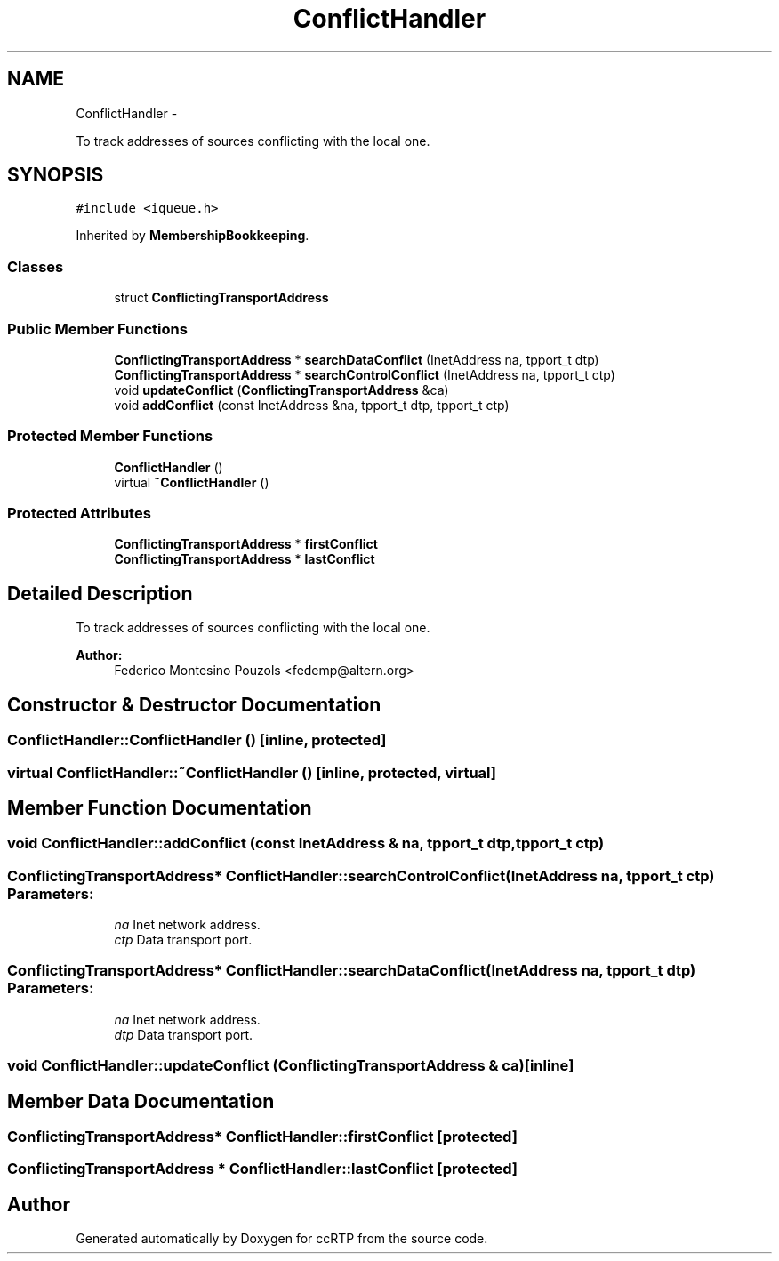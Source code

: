 .TH "ConflictHandler" 3 "21 Sep 2010" "ccRTP" \" -*- nroff -*-
.ad l
.nh
.SH NAME
ConflictHandler \- 
.PP
To track addresses of sources conflicting with the local one.  

.SH SYNOPSIS
.br
.PP
.PP
\fC#include <iqueue.h>\fP
.PP
Inherited by \fBMembershipBookkeeping\fP.
.SS "Classes"

.in +1c
.ti -1c
.RI "struct \fBConflictingTransportAddress\fP"
.br
.in -1c
.SS "Public Member Functions"

.in +1c
.ti -1c
.RI "\fBConflictingTransportAddress\fP * \fBsearchDataConflict\fP (InetAddress na, tpport_t dtp)"
.br
.ti -1c
.RI "\fBConflictingTransportAddress\fP * \fBsearchControlConflict\fP (InetAddress na, tpport_t ctp)"
.br
.ti -1c
.RI "void \fBupdateConflict\fP (\fBConflictingTransportAddress\fP &ca)"
.br
.ti -1c
.RI "void \fBaddConflict\fP (const InetAddress &na, tpport_t dtp, tpport_t ctp)"
.br
.in -1c
.SS "Protected Member Functions"

.in +1c
.ti -1c
.RI "\fBConflictHandler\fP ()"
.br
.ti -1c
.RI "virtual \fB~ConflictHandler\fP ()"
.br
.in -1c
.SS "Protected Attributes"

.in +1c
.ti -1c
.RI "\fBConflictingTransportAddress\fP * \fBfirstConflict\fP"
.br
.ti -1c
.RI "\fBConflictingTransportAddress\fP * \fBlastConflict\fP"
.br
.in -1c
.SH "Detailed Description"
.PP 
To track addresses of sources conflicting with the local one. 

\fBAuthor:\fP
.RS 4
Federico Montesino Pouzols <fedemp@altern.org> 
.RE
.PP

.SH "Constructor & Destructor Documentation"
.PP 
.SS "ConflictHandler::ConflictHandler ()\fC [inline, protected]\fP"
.SS "virtual ConflictHandler::~ConflictHandler ()\fC [inline, protected, virtual]\fP"
.SH "Member Function Documentation"
.PP 
.SS "void ConflictHandler::addConflict (const InetAddress & na, tpport_t dtp, tpport_t ctp)"
.SS "\fBConflictingTransportAddress\fP* ConflictHandler::searchControlConflict (InetAddress na, tpport_t ctp)"\fBParameters:\fP
.RS 4
\fIna\fP Inet network address. 
.br
\fIctp\fP Data transport port. 
.RE
.PP

.SS "\fBConflictingTransportAddress\fP* ConflictHandler::searchDataConflict (InetAddress na, tpport_t dtp)"\fBParameters:\fP
.RS 4
\fIna\fP Inet network address. 
.br
\fIdtp\fP Data transport port. 
.RE
.PP

.SS "void ConflictHandler::updateConflict (\fBConflictingTransportAddress\fP & ca)\fC [inline]\fP"
.SH "Member Data Documentation"
.PP 
.SS "\fBConflictingTransportAddress\fP* \fBConflictHandler::firstConflict\fP\fC [protected]\fP"
.SS "\fBConflictingTransportAddress\fP * \fBConflictHandler::lastConflict\fP\fC [protected]\fP"

.SH "Author"
.PP 
Generated automatically by Doxygen for ccRTP from the source code.
